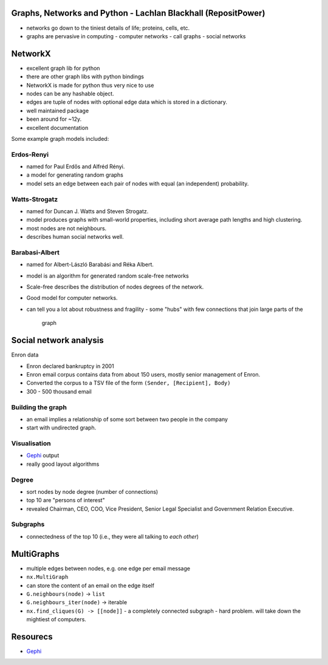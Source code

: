 Graphs, Networks and Python - Lachlan Blackhall (RepositPower)
==============================================================

- networks go down to the tiniest details of life; proteins, cells,
  etc.

- graphs are pervasive in computing
  - computer networks
  - call graphs
  - social networks


NetworkX
========

- excellent graph lib for python
- there are other graph libs with python bindings
- NetworkX is made for python thus very nice to use

- nodes can be any hashable object.
- edges are tuple of nodes with optional edge data which is stored
  in a dictionary.
- well maintained package
- been around for ~12y.
- excellent documentation

Some example graph models included:

Erdos-Renyi
-----------

- named for Paul Erdős and Alfréd Rényi.
- a model for generating random graphs
- model sets an edge between each pair of nodes with equal
  (an independent) probability.


Watts-Strogatz
--------------

- named for Duncan J. Watts and Steven Strogatz.
- model produces graphs with small-world properties, including short
  average path lengths and high clustering.
- most nodes are not neighbours.
- describes human social networks well.


Barabasi-Albert
---------------

- named for Albert-László Barabási and Réka Albert.
- model is an algorithm for generated random scale-free networks
- Scale-free describes the distribution of nodes degrees of the
  network.
- Good model for computer networks.
- can tell you a lot about robustness and fragility
  - some "hubs" with few connections that join large parts of the
    graph


Social network analysis
=======================

Enron data

- Enron declared bankruptcy in 2001
- Enron email corpus contains data from about 150 users, mostly
  senior management of Enron.
- Converted the corpus to a TSV file of the form
  ``(Sender, [Recipient], Body)``
- 300 - 500 thousand email

Building the graph
------------------

- an email implies a relationship of some sort between two people in
  the company
- start with undirected graph.

Visualisation
-------------

- Gephi_ output
- really good layout algorithms

Degree
------
- sort nodes by node degree (number of connections)
- top 10 are "persons of interest"
- revealed Chairman, CEO, COO, Vice President, Senior Legal
  Specialist and Government Relation Executive.

Subgraphs
---------

- connectedness of the top 10 (i.e., they were all talking to *each
  other*)


MultiGraphs
===========

- multiple edges between nodes, e.g. one edge per email message
- ``nx.MultiGraph``
- can store the content of an email on the edge itself
- ``G.neighbours(node)`` -> ``list``
- ``G.neighbours_iter(node)`` -> iterable
- ``nx.find_cliques(G) -> [[node]]``
  - a completely connected subgraph
  - hard problem.  will take down the mightiest of computers.


Resourecs
=========

- Gephi_

.. _Gephi: http://gephi.github.io/
